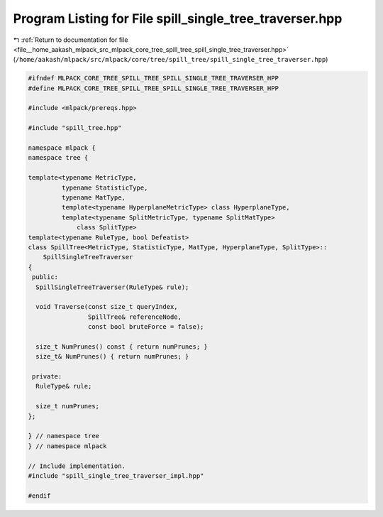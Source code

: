 
.. _program_listing_file__home_aakash_mlpack_src_mlpack_core_tree_spill_tree_spill_single_tree_traverser.hpp:

Program Listing for File spill_single_tree_traverser.hpp
========================================================

|exhale_lsh| :ref:`Return to documentation for file <file__home_aakash_mlpack_src_mlpack_core_tree_spill_tree_spill_single_tree_traverser.hpp>` (``/home/aakash/mlpack/src/mlpack/core/tree/spill_tree/spill_single_tree_traverser.hpp``)

.. |exhale_lsh| unicode:: U+021B0 .. UPWARDS ARROW WITH TIP LEFTWARDS

.. code-block:: cpp

   
   #ifndef MLPACK_CORE_TREE_SPILL_TREE_SPILL_SINGLE_TREE_TRAVERSER_HPP
   #define MLPACK_CORE_TREE_SPILL_TREE_SPILL_SINGLE_TREE_TRAVERSER_HPP
   
   #include <mlpack/prereqs.hpp>
   
   #include "spill_tree.hpp"
   
   namespace mlpack {
   namespace tree {
   
   template<typename MetricType,
            typename StatisticType,
            typename MatType,
            template<typename HyperplaneMetricType> class HyperplaneType,
            template<typename SplitMetricType, typename SplitMatType>
                class SplitType>
   template<typename RuleType, bool Defeatist>
   class SpillTree<MetricType, StatisticType, MatType, HyperplaneType, SplitType>::
       SpillSingleTreeTraverser
   {
    public:
     SpillSingleTreeTraverser(RuleType& rule);
   
     void Traverse(const size_t queryIndex,
                   SpillTree& referenceNode,
                   const bool bruteForce = false);
   
     size_t NumPrunes() const { return numPrunes; }
     size_t& NumPrunes() { return numPrunes; }
   
    private:
     RuleType& rule;
   
     size_t numPrunes;
   };
   
   } // namespace tree
   } // namespace mlpack
   
   // Include implementation.
   #include "spill_single_tree_traverser_impl.hpp"
   
   #endif
